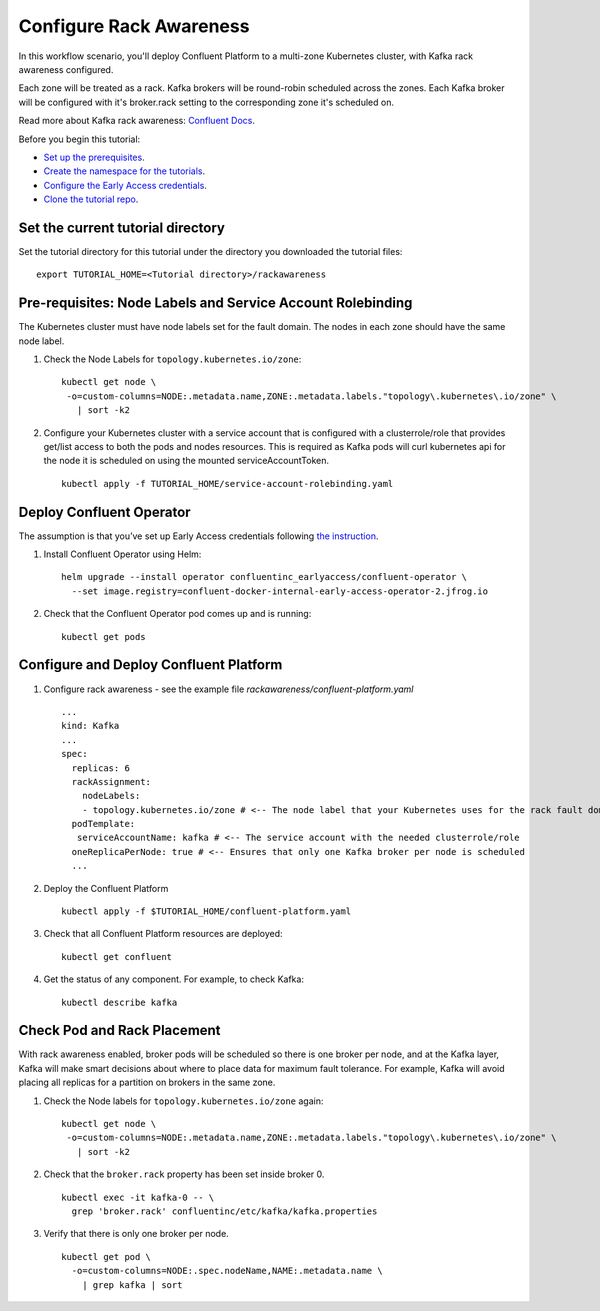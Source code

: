 Configure Rack Awareness
=========================

In this workflow scenario, you'll deploy Confluent Platform to a multi-zone Kubernetes cluster, with Kafka rack awareness configured.

Each zone will be treated as a rack. Kafka brokers will be round-robin scheduled across the zones. 
Each Kafka broker will be configured with it's broker.rack setting to the corresponding zone it's scheduled on.

Read more about Kafka rack awareness: `Confluent Docs <https://docs.confluent.io/platform/current/kafka/post-deployment.html#balancing-replicas-across-racks>`__.

Before you begin this tutorial:

* `Set up the prerequisites <https://github.com/confluentinc/operator-earlyaccess#pre-requisites>`__.

* `Create the namespace for the tutorials <https://github.com/confluentinc/operator-earlyaccess#set-up-the-kubernetes-cluster>`__.

* `Configure the Early Access credentials <https://github.com/confluentinc/operator-earlyaccess#configure-early-access-credentials>`__.

* `Clone the tutorial repo <https://github.com/confluentinc/operator-earlyaccess#download-confluent-operator-tutorial-package>`__.

==================================
Set the current tutorial directory
==================================

Set the tutorial directory for this tutorial under the directory you downloaded
the tutorial files:

::
   
  export TUTORIAL_HOME=<Tutorial directory>/rackawareness

===========================================================
Pre-requisites: Node Labels and Service Account Rolebinding
===========================================================

The Kubernetes cluster must have node labels set for the fault domain. The nodes in each zone should have the same node label.

#. Check the Node Labels for ``topology.kubernetes.io/zone``:

   ::

    kubectl get node \
     -o=custom-columns=NODE:.metadata.name,ZONE:.metadata.labels."topology\.kubernetes\.io/zone" \
       | sort -k2

#. Configure your Kubernetes cluster with a service account that is configured with a clusterrole/role that provides get/list access to both the pods and nodes resources. This is required as Kafka pods will curl kubernetes api for the node it is scheduled on using the mounted serviceAccountToken.

   ::

     kubectl apply -f TUTORIAL_HOME/service-account-rolebinding.yaml

=========================
Deploy Confluent Operator
=========================

The assumption is that you’ve set up Early Access credentials following `the
instruction
<https://github.com/confluentinc/operator-earlyaccess/blob/master/README.rst>`__.

#. Install Confluent Operator using Helm:

   ::

     helm upgrade --install operator confluentinc_earlyaccess/confluent-operator \
       --set image.registry=confluent-docker-internal-early-access-operator-2.jfrog.io
  
#. Check that the Confluent Operator pod comes up and is running:

   ::
     
     kubectl get pods

=======================================
Configure and Deploy Confluent Platform
=======================================

#. Configure rack awareness - see the example file `rackawareness/confluent-platform.yaml`

   ::

     ...
     kind: Kafka
     ...
     spec:
       replicas: 6
       rackAssignment:
         nodeLabels:
         - topology.kubernetes.io/zone # <-- The node label that your Kubernetes uses for the rack fault domain
       podTemplate:
        serviceAccountName: kafka # <-- The service account with the needed clusterrole/role
       oneReplicaPerNode: true # <-- Ensures that only one Kafka broker per node is scheduled
       ...

#. Deploy the Confluent Platform

   ::

     kubectl apply -f $TUTORIAL_HOME/confluent-platform.yaml

#. Check that all Confluent Platform resources are deployed:

   ::
   
     kubectl get confluent

#. Get the status of any component. For example, to check Kafka:

   ::
   
     kubectl describe kafka

============================
Check Pod and Rack Placement
============================

With rack awareness enabled, broker pods will be scheduled so
there is one broker per node, and at the Kafka layer, Kafka will
make smart decisions about where to place data for maximum fault tolerance.
For example, Kafka will avoid placing all replicas for a partition on brokers
in the same zone.

#. Check the Node labels for ``topology.kubernetes.io/zone`` again:

   ::

    kubectl get node \
     -o=custom-columns=NODE:.metadata.name,ZONE:.metadata.labels."topology\.kubernetes\.io/zone" \
       | sort -k2

#. Check that the ``broker.rack`` property has been set inside broker 0.

   ::
    
     kubectl exec -it kafka-0 -- \
       grep 'broker.rack' confluentinc/etc/kafka/kafka.properties

#. Verify that there is only one broker per node.

   ::

     kubectl get pod \
       -o=custom-columns=NODE:.spec.nodeName,NAME:.metadata.name \
         | grep kafka | sort
      